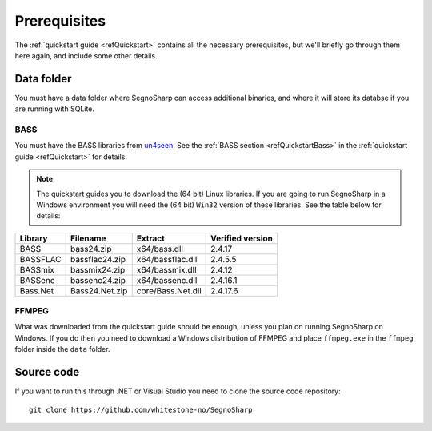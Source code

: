 #############
Prerequisites
#############

The :ref:`quickstart guide <refQuickstart>` contains all the necessary prerequisites, but we'll briefly go through them here again, and include some other details.

***********
Data folder
***********

You must have a data folder where SegnoSharp can access additional binaries, and where it will store its databse if you are running with SQLite.

BASS
====

You must have the BASS libraries from `un4seen <https://www.un4seen.com/bass.html>`_. See the :ref:`BASS section <refQuickstartBass>` in the :ref:`quickstart guide <refQuickstart>` for details.

.. note:: The quickstart guides you to download the (64 bit) Linux libraries. If you are going to run SegnoSharp in a Windows environment you will need the (64 bit) ``Win32`` version of these libraries. See the table below for details:

+-------------+----------------+-------------------+------------------+
| Library     | Filename       | Extract           | Verified version |
+=============+================+===================+==================+
| BASS        | bass24.zip     | x64/bass.dll      | 2.4.17           |
+-------------+----------------+-------------------+------------------+
| BASSFLAC    | bassflac24.zip | x64/bassflac.dll  | 2.4.5.5          |
+-------------+----------------+-------------------+------------------+
| BASSmix     | bassmix24.zip  | x64/bassmix.dll   | 2.4.12           |
+-------------+----------------+-------------------+------------------+
| BASSenc     | bassenc24.zip  | x64/bassenc.dll   | 2.4.16.1         |
+-------------+----------------+-------------------+------------------+
| Bass.Net    | Bass24.Net.zip | core/Bass.Net.dll | 2.4.17.6         |
+-------------+----------------+-------------------+------------------+

FFMPEG
======

What was downloaded from the quickstart guide should be enough, unless you plan on running SegnoSharp on Windows.
If you do then you need to download a Windows distribution of FFMPEG and place ``ffmpeg.exe`` in the ``ffmpeg`` folder inside the ``data`` folder.

***********
Source code
***********

If you want to run this through .NET or Visual Studio you need to clone the source code repository:

::

    git clone https://github.com/whitestone-no/SegnoSharp
